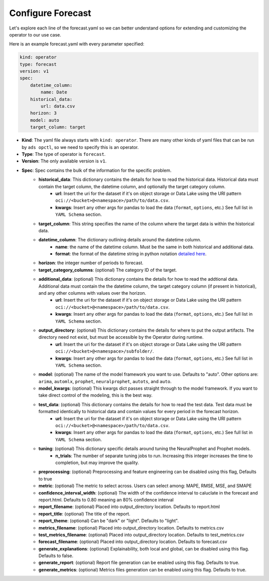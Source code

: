 ===================
Configure Forecast
===================

Let's explore each line of the forecast.yaml so we can better understand options for extending and customizing the operator to our use case.

Here is an example forecast.yaml with every parameter specified:

.. code-block:: yaml

    kind: operator
    type: forecast
    version: v1
    spec:
        datetime_column:
            name: Date
        historical_data:
            url: data.csv
        horizon: 3
        model: auto
        target_column: target


* **Kind**: The yaml file always starts with ``kind: operator``. There are many other kinds of yaml files that can be run by ``ads opctl``, so we need to specify this is an operator.
* **Type**: The type of operator is ``forecast``. 
* **Version**: The only available version is ``v1``.
* **Spec**: Spec contains the bulk of the information for the specific problem.
    * **historical_data**: This dictionary contains the details for how to read the historical data. Historical data must contain the target column, the datetime column, and optionally the target category column.
        * **url**: Insert the uri for the dataset if it's on object storage or Data Lake using the URI pattern ``oci://<bucket>@<namespace>/path/to/data.csv``.
        * **kwargs**: Insert any other args for pandas to load the data (``format``, ``options``, etc.) See full list in ``YAML Schema`` section.
    * **target_column**: This string specifies the name of the column where the target data is within the historical data.
    * **datetime_column**: The dictionary outlining details around the datetime column.
        * **name**: the name of the datetime column. Must be the same in both historical and additional data.
        * **format**: the format of the datetime string in python notation `detailed here <https://docs.python.org/3/library/datetime.html#strftime-and-strptime-format-codes>`_.
    * **horizon**: the integer number of periods to forecast.

    * **target_category_columns**: (optional) The category ID of the target. 
    * **additional_data**: (optional) This dictionary contains the details for how to read the addtional data. Additional data must contain the the datetime column, the target category column (if present in historical), and any other columns with values over the horizon.
        * **url**: Insert the uri for the dataset if it's on object storage or Data Lake using the URI pattern ``oci://<bucket>@<namespace>/path/to/data.csv``.
        * **kwargs**: Insert any other args for pandas to load the data (``format``, ``options``, etc.) See full list in ``YAML Schema`` section.
    * **output_directory**: (optional) This dictionary contains the details for where to put the output artifacts. The directory need not exist, but must be accessible by the Operator during runtime.
        * **url**: Insert the uri for the dataset if it's on object storage or Data Lake using the URI pattern ``oci://<bucket>@<namespace>/subfolder/``.
        * **kwargs**: Insert any other args for pandas to load the data (``format``, ``options``, etc.) See full list in ``YAML Schema`` section.
    * **model**: (optional) The name of the model framework you want to use. Defaults to "auto". Other options are: ``arima``, ``automlx``, ``prophet``, ``neuralprophet``, ``autots``, and ``auto``.
    * **model_kwargs**: (optional) This kwargs dict passes straight through to the model framework. If you want to take direct control of the modeling, this is the best way.
    * **test_data**: (optional) This dictionary contains the details for how to read the test data. Test data must be formatted identically to historical data and contain values for every period in the forecast horizon.
        * **url**: Insert the uri for the dataset if it's on object storage or Data Lake using the URI pattern ``oci://<bucket>@<namespace>/path/to/data.csv``.
        * **kwargs**: Insert any other args for pandas to load the data (``format``, ``options``, etc.) See full list in ``YAML Schema`` section.

    * **tuning**: (optional) This dictionary specific details around tuning the NeuralProphet and Prophet models.
        * **n_trials**: The number of separate tuning jobs to run. Increasing this integer increases the time to completion, but may improve the quality.
    * **preprocessing**: (optional) Preprocessing and feature engineering can be disabled using this flag, Defaults to true
    * **metric**: (optional) The metric to select across. Users can select among: MAPE, RMSE, MSE, and SMAPE
    * **confidence_interval_width**: (optional) The width of the confidence interval to caluclate in the forecast and report.html. Defaults to 0.80 meaning an 80% confidence interval   

    * **report_filename**: (optional) Placed into output_directory location. Defaults to report.html
    * **report_title**: (optional) The title of the report.
    * **report_theme**: (optional) Can be "dark" or "light". Defaults to "light".
    * **metrics_filename**: (optional) Placed into output_directory location. Defaults to metrics.csv
    * **test_metrics_filename**: (optional) Placed into output_directory location. Defaults to test_metrics.csv
    * **forecast_filename**: (optional) Placed into output_directory location. Defaults to forecast.csv
    * **generate_explanations**: (optional) Explainability, both local and global, can be disabled using this flag. Defaults to false.
    * **generate_report**: (optional) Report file generation can be enabled using this flag. Defaults to true.
    * **generate_metrics**: (optional) Metrics files generation can be enabled using this flag. Defaults to true.
